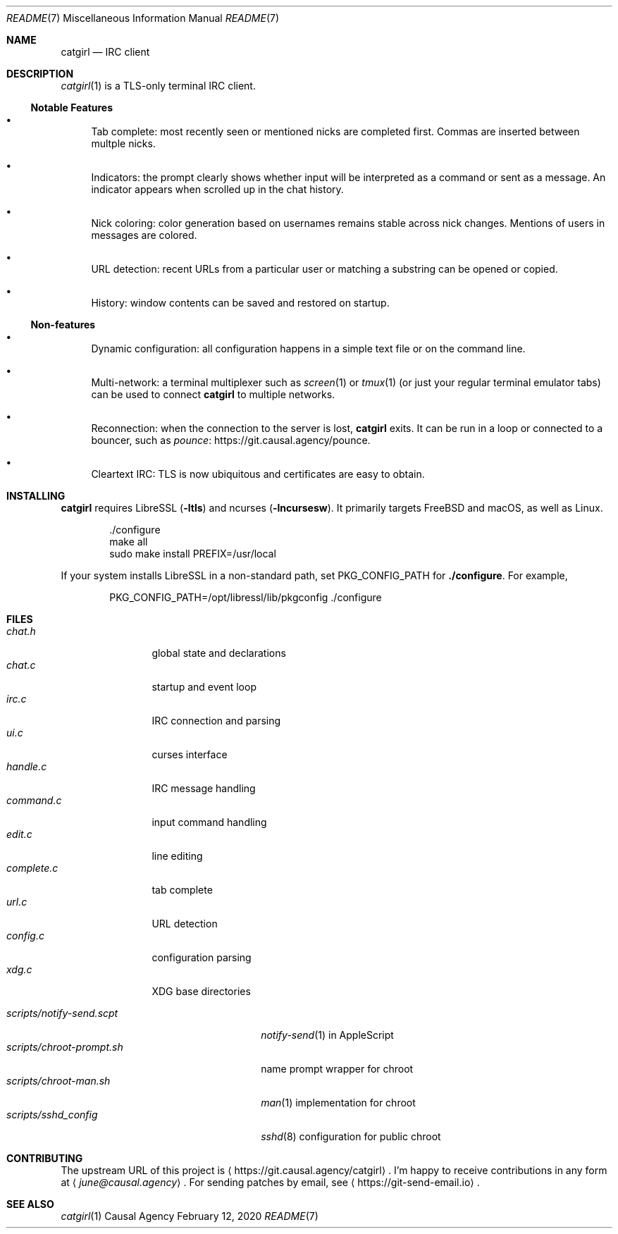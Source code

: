 .Dd February 12, 2020
.Dt README 7
.Os "Causal Agency"
.
.Sh NAME
.Nm catgirl
.Nd IRC client
.
.Sh DESCRIPTION
.Xr catgirl 1
is a TLS-only terminal IRC client.
.
.Ss Notable Features
.Bl -bullet
.It
Tab complete:
most recently seen or mentioned nicks
are completed first.
Commas are inserted between multple nicks.
.It
Indicators:
the prompt clearly shows whether input
will be interpreted as a command
or sent as a message.
An indicator appears when scrolled up
in the chat history.
.It
Nick coloring:
color generation based on usernames
remains stable across nick changes.
Mentions of users in messages are colored.
.It
URL detection:
recent URLs from a particular user
or matching a substring
can be opened or copied.
.It
History:
window contents can be saved
and restored on startup.
.El
.
.Ss Non-features
.Bl -bullet
.It
Dynamic configuration:
all configuration happens
in a simple text file
or on the command line.
.It
Multi-network:
a terminal multiplexer such as
.Xr screen 1
or
.Xr tmux 1
(or just your regular terminal emulator tabs)
can be used to connect
.Nm
to multiple networks.
.It
Reconnection:
when the connection to the server is lost,
.Nm
exits.
It can be run in a loop
or connected to a bouncer,
such as
.Lk https://git.causal.agency/pounce "pounce" .
.It
Cleartext IRC:
TLS is now ubiquitous
and certificates are easy to obtain.
.El
.
.Sh INSTALLING
.Nm
requires LibreSSL
.Pq Fl ltls
and ncurses
.Pq Fl lncursesw .
It primarily targets
.Fx
and macOS,
as well as Linux.
.Bd -literal -offset indent
\&./configure
make all
sudo make install PREFIX=/usr/local
.Ed
.
.Pp
If your system installs LibreSSL
in a non-standard path, set
.Ev PKG_CONFIG_PATH
for
.Nm ./configure .
For example,
.Bd -literal -offset indent
PKG_CONFIG_PATH=/opt/libressl/lib/pkgconfig ./configure
.Ed
.
.Sh FILES
.Bl -tag -width "complete.c" -compact
.It Pa chat.h
global state and declarations
.It Pa chat.c
startup and event loop
.It Pa irc.c
IRC connection and parsing
.It Pa ui.c
curses interface
.It Pa handle.c
IRC message handling
.It Pa command.c
input command handling
.It Pa edit.c
line editing
.It Pa complete.c
tab complete
.It Pa url.c
URL detection
.It Pa config.c
configuration parsing
.It Pa xdg.c
XDG base directories
.El
.
.Pp
.Bl -tag -width "scripts/notify-send.scpt" -compact
.It Pa scripts/notify-send.scpt
.Xr notify-send 1
in AppleScript
.It Pa scripts/chroot-prompt.sh
name prompt wrapper for chroot
.It Pa scripts/chroot-man.sh
.Xr man 1
implementation for chroot
.It Pa scripts/sshd_config
.Xr sshd 8
configuration for public chroot
.El
.
.Sh CONTRIBUTING
The upstream URL of this project is
.Aq Lk https://git.causal.agency/catgirl .
I'm happy to receive contributions in any form at
.Aq Mt june@causal.agency .
For sending patches by email, see
.Aq Lk https://git-send-email.io .
.
.Sh SEE ALSO
.Xr catgirl 1
